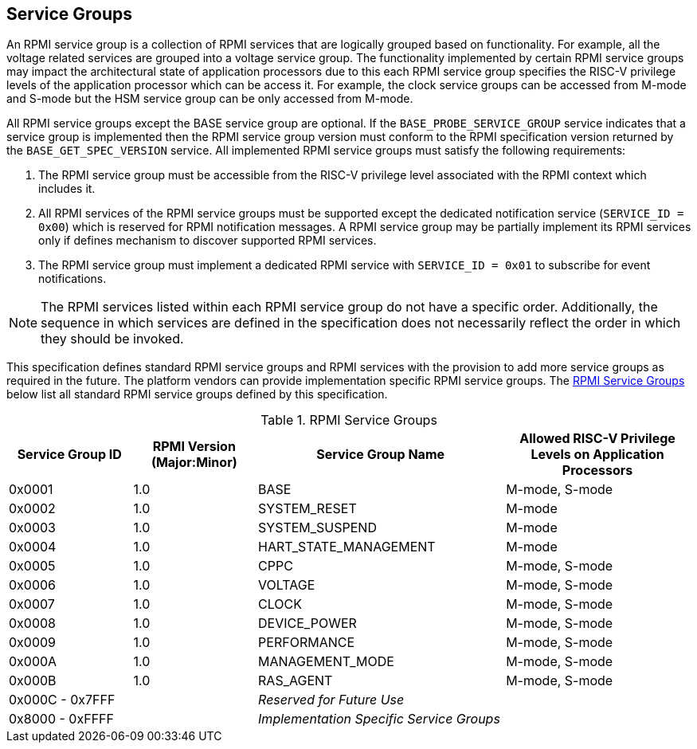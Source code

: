 :path: src/
:imagesdir: ../images

ifdef::rootpath[]
:imagesdir: {rootpath}{path}{imagesdir}
endif::rootpath[]

ifndef::rootpath[]
:rootpath: ./../
endif::rootpath[]

== Service Groups
An RPMI service group is a collection of RPMI services that are logically
grouped based on functionality. For example, all the voltage related services
are grouped into a voltage service group. The functionality implemented by
certain RPMI service groups may impact the architectural state of application
processors due to this each RPMI service group specifies the RISC-V privilege
levels of the application processor which can be access it. For example, the
clock service groups can be accessed from M-mode and S-mode but the HSM service
group can be only accessed from M-mode.

All RPMI service groups except the BASE service group are optional. If
the `BASE_PROBE_SERVICE_GROUP` service indicates that a service group is
implemented then the RPMI service group version must conform to the RPMI
specification version returned by the `BASE_GET_SPEC_VERSION` service.
All implemented RPMI service groups must satisfy the following requirements:

. The RPMI service group must be accessible from the RISC-V privilege
level associated with the RPMI context which includes it.
. All RPMI services of the RPMI service groups must be supported except
the dedicated notification service (`SERVICE_ID = 0x00`) which is reserved
for RPMI notification messages. A RPMI service group may be partially
implement its RPMI services only if defines mechanism to discover supported
RPMI services.
. The RPMI service group must implement a dedicated RPMI service with
`SERVICE_ID = 0x01` to subscribe for event notifications.

NOTE: The RPMI services listed within each RPMI service group do not have
a specific order. Additionally, the sequence in which services are defined
in the specification does not necessarily reflect the order in which they
should be invoked.

This specification defines standard RPMI service groups and RPMI services
with the provision to add more service groups as required in the future.
The platform vendors can provide implementation specific RPMI service groups.
The <<table_service_groups>> below list all standard RPMI service groups
defined by this specification.

[#table_service_groups]
.RPMI Service Groups
[cols="2, 2, 4, 3", width=100%, align="center", options="header"]
|===
| Service Group ID
| RPMI Version (Major:Minor)
| Service Group Name
| Allowed RISC-V Privilege Levels on Application Processors

| 0x0001
| 1.0
| BASE
| M-mode, S-mode

| 0x0002
| 1.0
| SYSTEM_RESET
| M-mode

| 0x0003
| 1.0
| SYSTEM_SUSPEND
| M-mode

| 0x0004
| 1.0
| HART_STATE_MANAGEMENT
| M-mode

| 0x0005
| 1.0
| CPPC
| M-mode, S-mode

| 0x0006
| 1.0
| VOLTAGE
| M-mode, S-mode

| 0x0007
| 1.0
| CLOCK
| M-mode, S-mode

| 0x0008
| 1.0
| DEVICE_POWER
| M-mode, S-mode

| 0x0009
| 1.0
| PERFORMANCE
| M-mode, S-mode

| 0x000A
| 1.0
| MANAGEMENT_MODE
| M-mode, S-mode

| 0x000B
| 1.0
| RAS_AGENT
| M-mode, S-mode

| 0x000C - 0x7FFF
|
| _Reserved for Future Use_
|

| 0x8000 - 0xFFFF
|
| _Implementation Specific Service Groups_
|
|===
